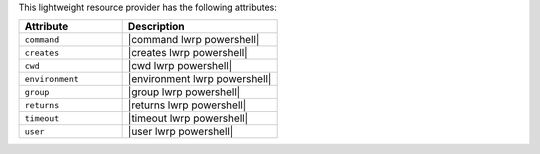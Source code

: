 .. The contents of this file are included in multiple topics.
.. This file should not be changed in a way that hinders its ability to appear in multiple documentation sets.

This lightweight resource provider has the following attributes:

.. list-table::
   :widths: 200 300
   :header-rows: 1

   * - Attribute
     - Description
   * - ``command``
     - |command lwrp powershell|
   * - ``creates``
     - |creates lwrp powershell|
   * - ``cwd``
     - |cwd lwrp powershell|
   * - ``environment``
     - |environment lwrp powershell|
   * - ``group``
     - |group lwrp powershell|
   * - ``returns``
     - |returns lwrp powershell|
   * - ``timeout``
     - |timeout lwrp powershell|
   * - ``user``
     - |user lwrp powershell|